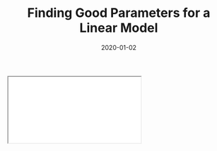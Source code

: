 #+TITLE: Finding Good Parameters for a Linear Model
#+DESCRIPTION: An introduction to gradient descent with simple linear models.
#+DATE: 2020-01-02
#+HERO: /static/space-bg.png

#+BEGIN_EXPORT html
<iframe id="myIframe" src="/static/notebooks/gradient-descent-linear-model.html"></iframe>
<script>
  iFrameResize({ log: true }, '#myIframe')
</script>
#+END_EXPORT